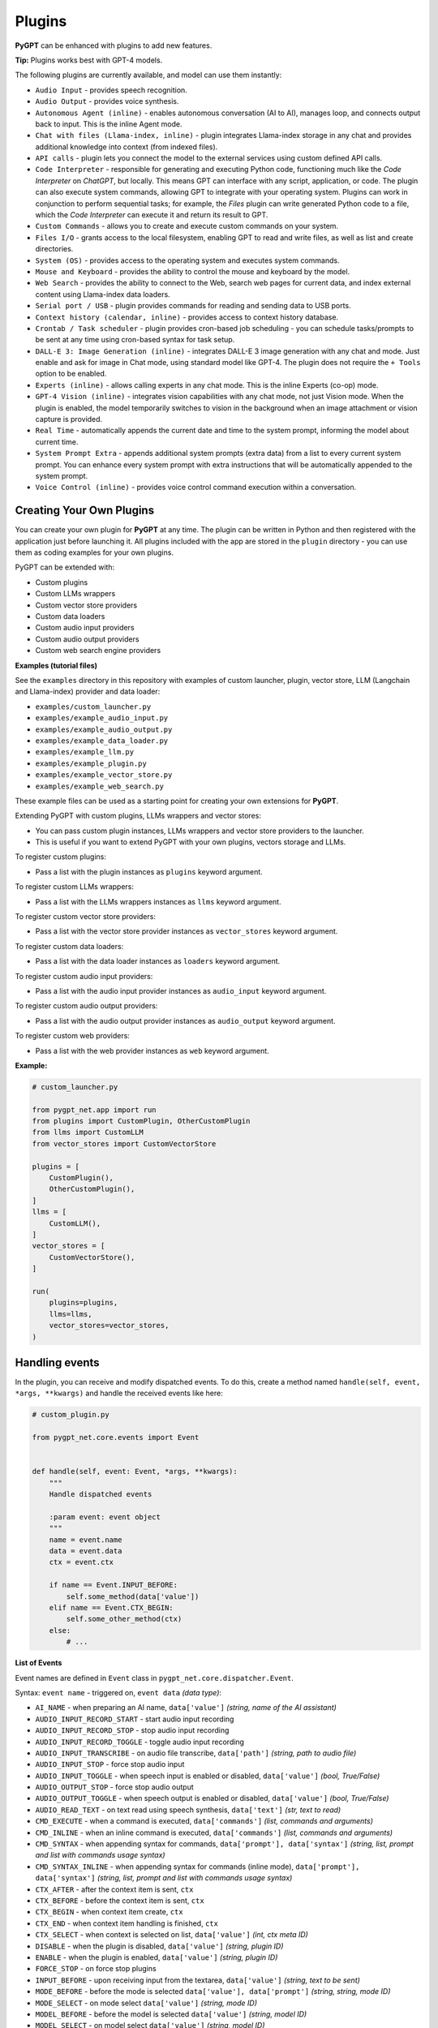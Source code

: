 Plugins
=======

**PyGPT** can be enhanced with plugins to add new features.

**Tip:** Plugins works best with GPT-4 models.

The following plugins are currently available, and model can use them instantly:

* ``Audio Input`` - provides speech recognition.
* ``Audio Output`` - provides voice synthesis.
* ``Autonomous Agent (inline)`` - enables autonomous conversation (AI to AI), manages loop, and connects output back to input. This is the inline Agent mode.
* ``Chat with files (Llama-index, inline)`` - plugin integrates Llama-index storage in any chat and provides additional knowledge into context (from indexed files).
* ``API calls`` - plugin lets you connect the model to the external services using custom defined API calls.
* ``Code Interpreter`` - responsible for generating and executing Python code, functioning much like the `Code Interpreter` on `ChatGPT`, but locally. This means GPT can interface with any script, application, or code. The plugin can also execute system commands, allowing GPT to integrate with your operating system. Plugins can work in conjunction to perform sequential tasks; for example, the `Files` plugin can write generated Python code to a file, which the `Code Interpreter` can execute it and return its result to GPT.
* ``Custom Commands`` - allows you to create and execute custom commands on your system.
* ``Files I/O`` - grants access to the local filesystem, enabling GPT to read and write files, as well as list and create directories.
* ``System (OS)`` - provides access to the operating system and executes system commands.
* ``Mouse and Keyboard`` - provides the ability to control the mouse and keyboard by the model.
* ``Web Search`` - provides the ability to connect to the Web, search web pages for current data, and index external content using Llama-index data loaders.
* ``Serial port / USB`` - plugin provides commands for reading and sending data to USB ports.
* ``Context history (calendar, inline)`` - provides access to context history database.
* ``Crontab / Task scheduler`` - plugin provides cron-based job scheduling - you can schedule tasks/prompts to be sent at any time using cron-based syntax for task setup.
* ``DALL-E 3: Image Generation (inline)`` - integrates DALL-E 3 image generation with any chat and mode. Just enable and ask for image in Chat mode, using standard model like GPT-4. The plugin does not require the ``+ Tools`` option to be enabled.
* ``Experts (inline)`` - allows calling experts in any chat mode. This is the inline Experts (co-op) mode.
* ``GPT-4 Vision (inline)`` - integrates vision capabilities with any chat mode, not just Vision mode. When the plugin is enabled, the model temporarily switches to vision in the background when an image attachment or vision capture is provided.
* ``Real Time`` - automatically appends the current date and time to the system prompt, informing the model about current time.
* ``System Prompt Extra`` - appends additional system prompts (extra data) from a list to every current system prompt. You can enhance every system prompt with extra instructions that will be automatically appended to the system prompt.
* ``Voice Control (inline)`` - provides voice control command execution within a conversation.


Creating Your Own Plugins
-------------------------

You can create your own plugin for **PyGPT** at any time. The plugin can be written in Python and then registered with the application just before launching it. All plugins included with the app are stored in the ``plugin`` directory - you can use them as coding examples for your own plugins.

PyGPT can be extended with:

* Custom plugins
* Custom LLMs wrappers
* Custom vector store providers
* Custom data loaders
* Custom audio input providers
* Custom audio output providers
* Custom web search engine providers

**Examples (tutorial files)** 

See the ``examples`` directory in this repository with examples of custom launcher, plugin, vector store, LLM (Langchain and Llama-index) provider and data loader:

* ``examples/custom_launcher.py``
* ``examples/example_audio_input.py``
* ``examples/example_audio_output.py``
* ``examples/example_data_loader.py``
* ``examples/example_llm.py``
* ``examples/example_plugin.py``
* ``examples/example_vector_store.py``
* ``examples/example_web_search.py``

These example files can be used as a starting point for creating your own extensions for **PyGPT**.

Extending PyGPT with custom plugins, LLMs wrappers and vector stores:

- You can pass custom plugin instances, LLMs wrappers and vector store providers to the launcher.

- This is useful if you want to extend PyGPT with your own plugins, vectors storage and LLMs.

To register custom plugins:

- Pass a list with the plugin instances as ``plugins`` keyword argument.

To register custom LLMs wrappers:

- Pass a list with the LLMs wrappers instances as ``llms`` keyword argument.

To register custom vector store providers:

- Pass a list with the vector store provider instances as ``vector_stores`` keyword argument.

To register custom data loaders:

- Pass a list with the data loader instances as ``loaders`` keyword argument.

To register custom audio input providers:

- Pass a list with the audio input provider instances as ``audio_input`` keyword argument.

To register custom audio output providers:

- Pass a list with the audio output provider instances as ``audio_output`` keyword argument.

To register custom web providers:

- Pass a list with the web provider instances as ``web`` keyword argument.

**Example:**

.. code-block:: python

   # custom_launcher.py

   from pygpt_net.app import run
   from plugins import CustomPlugin, OtherCustomPlugin
   from llms import CustomLLM
   from vector_stores import CustomVectorStore

   plugins = [
       CustomPlugin(),
       OtherCustomPlugin(),
   ]
   llms = [
       CustomLLM(),
   ]
   vector_stores = [
       CustomVectorStore(),
   ]

   run(
       plugins=plugins,
       llms=llms,
       vector_stores=vector_stores,
   )

Handling events
---------------

In the plugin, you can receive and modify dispatched events.
To do this, create a method named ``handle(self, event, *args, **kwargs)`` and handle the received events like here:

.. code-block:: python

   # custom_plugin.py

   from pygpt_net.core.events import Event
   

   def handle(self, event: Event, *args, **kwargs):
       """
       Handle dispatched events

       :param event: event object
       """
       name = event.name
       data = event.data
       ctx = event.ctx

       if name == Event.INPUT_BEFORE:
           self.some_method(data['value'])
       elif name == Event.CTX_BEGIN:
           self.some_other_method(ctx)
       else:
           # ...

**List of Events**

Event names are defined in ``Event`` class in ``pygpt_net.core.dispatcher.Event``.

Syntax: ``event name`` - triggered on, ``event data`` *(data type)*:

- ``AI_NAME`` - when preparing an AI name, ``data['value']`` *(string, name of the AI assistant)*

- ``AUDIO_INPUT_RECORD_START`` - start audio input recording

- ``AUDIO_INPUT_RECORD_STOP`` -  stop audio input recording

- ``AUDIO_INPUT_RECORD_TOGGLE`` - toggle audio input recording

- ``AUDIO_INPUT_TRANSCRIBE`` - on audio file transcribe, ``data['path']`` *(string, path to audio file)*

- ``AUDIO_INPUT_STOP`` - force stop audio input

- ``AUDIO_INPUT_TOGGLE`` - when speech input is enabled or disabled, ``data['value']`` *(bool, True/False)*

- ``AUDIO_OUTPUT_STOP`` - force stop audio output

- ``AUDIO_OUTPUT_TOGGLE`` - when speech output is enabled or disabled, ``data['value']`` *(bool, True/False)*

- ``AUDIO_READ_TEXT`` - on text read using speech synthesis, ``data['text']`` *(str, text to read)*

- ``CMD_EXECUTE`` - when a command is executed, ``data['commands']`` *(list, commands and arguments)*

- ``CMD_INLINE`` - when an inline command is executed, ``data['commands']`` *(list, commands and arguments)*

- ``CMD_SYNTAX`` - when appending syntax for commands, ``data['prompt'], data['syntax']`` *(string, list, prompt and list with commands usage syntax)*

- ``CMD_SYNTAX_INLINE`` - when appending syntax for commands (inline mode), ``data['prompt'], data['syntax']`` *(string, list, prompt and list with commands usage syntax)*

- ``CTX_AFTER`` - after the context item is sent, ``ctx``

- ``CTX_BEFORE`` - before the context item is sent, ``ctx``

- ``CTX_BEGIN`` - when context item create, ``ctx``

- ``CTX_END`` - when context item handling is finished, ``ctx``

- ``CTX_SELECT`` - when context is selected on list, ``data['value']`` *(int, ctx meta ID)*

- ``DISABLE`` - when the plugin is disabled, ``data['value']`` *(string, plugin ID)*

- ``ENABLE`` - when the plugin is enabled, ``data['value']`` *(string, plugin ID)*

- ``FORCE_STOP`` - on force stop plugins

- ``INPUT_BEFORE`` - upon receiving input from the textarea, ``data['value']`` *(string, text to be sent)*

- ``MODE_BEFORE`` - before the mode is selected ``data['value'], data['prompt']`` *(string, string, mode ID)*

- ``MODE_SELECT`` - on mode select ``data['value']`` *(string, mode ID)*

- ``MODEL_BEFORE`` - before the model is selected ``data['value']`` *(string, model ID)*

- ``MODEL_SELECT`` - on model select ``data['value']`` *(string, model ID)*

- ``PLUGIN_SETTINGS_CHANGED`` - on plugin settings update (saving settings)

- ``PLUGIN_OPTION_GET`` - on request for plugin option value ``data['name'], data['value']`` *(string, any, name of requested option, value)*

- ``POST_PROMPT`` - after preparing a system prompt, ``data['value']`` *(string, system prompt)*

- ``PRE_PROMPT`` - before preparing a system prompt, ``data['value']`` *(string, system prompt)*

- ``SYSTEM_PROMPT`` - when preparing a system prompt, ``data['value']`` *(string, system prompt)*

- ``UI_ATTACHMENTS`` - when the attachment upload elements are rendered, ``data['value']`` *(bool, show True/False)*

- ``UI_VISION`` - when the vision elements are rendered, ``data['value']`` *(bool, show True/False)*

- ``USER_NAME`` - when preparing a user's name, ``data['value']`` *(string, name of the user)*

- ``USER_SEND`` - just before the input text is sent, ``data['value']`` *(string, input text)*


You can stop the propagation of a received event at any time by setting ``stop`` to `True`:

.. code-block:: python

   event.stop = True


Events flow can be debugged by enabling the option ``Config -> Settings -> Developer -> Log and debug events``.


Plugins reference
-----------------

Audio Input
------------

The plugin facilitates speech recognition (by default using the ``Whisper`` model from OpenAI, ``Google`` and ``Bing`` are also available). It allows for voice commands to be relayed to the AI using your own voice. Whisper doesn't require any extra API keys or additional configurations; it uses the main OpenAI key. In the plugin's configuration options, you should adjust the volume level (min energy) at which the plugin will respond to your microphone. Once the plugin is activated, a new ``Speak`` option will appear at the bottom near the ``Send`` button  -  when this is enabled, the application will respond to the voice received from the microphone.

The plugin can be extended with other speech recognition providers.

**Options**

- ``Provider`` *provider*

Choose the provider. *Default:* `Whisper`

Available providers:

* Whisper (via ``OpenAI API``)
* Whisper (local model) - not available in compiled and Snap versions, only Python/PyPi version
* Google (via ``SpeechRecognition`` library)
* Google Cloud (via ``SpeechRecognition`` library)
* Microsoft Bing (via ``SpeechRecognition`` library)

**Whisper (API)**

- ``Model`` *whisper_model*

Choose the model. *Default:* `whisper-1`

**Whisper (local)**

- ``Model`` *whisper_local_model*

Choose the local model. *Default:* `base`

Available models: https://github.com/openai/whisper

**Google**

- ``Additional keywords arguments`` *google_args*

Additional keywords arguments for r.recognize_google(audio, **kwargs)

**Google Cloud**

- ``Additional keywords arguments`` *google_args*

Additional keywords arguments for r.recognize_google_cloud(audio, **kwargs)

**Bing**

- ``Additional keywords arguments`` *bing_args*

Additional keywords arguments for r.recognize_bing(audio, **kwargs)

**General options**

- ``Auto send`` *auto_send*

Automatically send recognized speech as input text after recognition. *Default:* `True`

- ``Advanced mode`` *advanced*

Enable only if you want to use advanced mode and the settings below. Do not enable this option if you just want to use the simplified mode (default). *Default:* `False`

**Advanced mode options**

- ``Timeout`` *timeout*

The duration in seconds that the application waits for voice input from the microphone. *Default:* `5`

- ``Phrase max length`` *phrase_length*

Maximum duration for a voice sample (in seconds).  *Default:* `10`

- ``Min energy`` *min_energy*

Minimum threshold multiplier above the noise level to begin recording. *Default:* `1.3`

- ``Adjust for ambient noise`` *adjust_noise*

Enables adjustment to ambient noise levels. *Default:* `True`

- ``Continuous listen`` *continuous_listen*

Experimental: continuous listening - do not stop listening after a single input. Warning: This feature may lead to unexpected results and requires fine-tuning with the rest of the options! If disabled, listening must be started manually by enabling the ``Speak`` option. *Default:* `False`

- ``Wait for response`` *wait_response*

Wait for a response before initiating listening for the next input. *Default:* `True`

- ``Magic word`` *magic_word*

Activate listening only after the magic word is provided. *Default:* `False`

- ``Reset Magic word`` *magic_word_reset*

Reset the magic word status after it is received (the magic word will need to be provided again). *Default:* `True`

- ``Magic words`` *magic_words*

List of magic words to initiate listening (Magic word mode must be enabled). *Default:* `OK, Okay, Hey GPT, OK GPT`

- ``Magic word timeout`` *magic_word_timeout*

he number of seconds the application waits for magic word. *Default:* `1`

- ``Magic word phrase max length`` *magic_word_phrase_length*

The minimum phrase duration for magic word. *Default:* `2`

- ``Prefix words`` *prefix_words*

List of words that must initiate each phrase to be processed. For example, you can define words like "OK" or "GPT"—if set, any phrases not starting with those words will be ignored. Insert multiple words or phrases separated by commas. Leave empty to deactivate.  *Default:* `empty`

- ``Stop words`` *stop_words*

List of words that will stop the listening process. *Default:* `stop, exit, quit, end, finish, close, terminate, kill, halt, abort`

Options related to Speech Recognition internals:

- ``energy_threshold`` *recognition_energy_threshold*

Represents the energy level threshold for sounds. *Default:* `300`

- ``dynamic_energy_threshold`` *recognition_dynamic_energy_threshold*

Represents whether the energy level threshold (see recognizer_instance.energy_threshold) for sounds should be automatically adjusted based on the currently ambient noise level while listening. *Default:* `True`

- ``dynamic_energy_adjustment_damping`` *recognition_dynamic_energy_adjustment_damping*

Represents approximately the fraction of the current energy threshold that is retained after one second of dynamic threshold adjustment. *Default:* `0.15`

- ``pause_threshold`` *recognition_pause_threshold*

Represents the minimum length of silence (in seconds) that will register as the end of a phrase. *Default:* `0.8`

- ``adjust_for_ambient_noise: duration`` *recognition_adjust_for_ambient_noise_duration*

The duration parameter is the maximum number of seconds that it will dynamically adjust the threshold for before returning. *Default:* `1`

Options reference: https://pypi.org/project/SpeechRecognition/1.3.1/

Audio Output
-------------------------

The plugin lets you turn text into speech using the TTS model from OpenAI or other services like ``Microsoft Azure``, ``Google``, and ``Eleven Labs``. You can add more text-to-speech providers to it too. ``OpenAI TTS`` does not require any additional API keys or extra configuration; it utilizes the main OpenAI key. 
Microsoft Azure requires to have an Azure API Key. Before using speech synthesis via ``Microsoft Azure``, ``Google`` or ``Eleven Labs``, you must configure the audio plugin with your API keys, regions and voices if required.

.. image:: images/v2_azure.png
   :width: 600

Through the available options, you can select the voice that you want the model to use. More voice synthesis providers coming soon.

To enable voice synthesis, activate the ``Audio Output`` plugin in the ``Plugins`` menu or turn on the ``Audio Output`` option in the ``Audio / Voice`` menu (both options in the menu achieve the same outcome).

**Options**

- ``Provider`` *provider*

Choose the provider. *Default:* `OpenAI TTS`

Available providers:

* OpenAI TTS
* Microsoft Azure TTS
* Google TTS
* Eleven Labs TTS

**OpenAI Text-To-Speech**

- ``Model`` *openai_model*

Choose the model. Available options:

* tts-1
* tts-1-hd

*Default:* `tts-1`

- `Voice` *openai_voice*

Choose the voice. Available voices to choose from:

* alloy
* echo
* fable
* onyx
* nova
* shimmer

*Default:* `alloy`

**Microsoft Azure Text-To-Speech**

- ``Azure API Key`` *azure_api_key*

Here, you should enter the API key, which can be obtained by registering for free on the following website: https://azure.microsoft.com/en-us/services/cognitive-services/text-to-speech

- ``Azure Region`` *azure_region*

You must also provide the appropriate region for Azure here. *Default:* `eastus`

- ``Voice (EN)`` *azure_voice_en*

Here you can specify the name of the voice used for speech synthesis for English. *Default:* `en-US-AriaNeural`

- ``Voice (non-English)`` *azure_voice_pl*

Here you can specify the name of the voice used for speech synthesis for other non-english languages. *Default:* `pl-PL-AgnieszkaNeural`

**Google Text-To-Speech**

- ``Google Cloud Text-to-speech API Key`` *google_api_key*

You can obtain your own API key at: https://console.cloud.google.com/apis/library/texttospeech.googleapis.com

- ``Voice`` *google_voice*

Specify voice. Voices: https://cloud.google.com/text-to-speech/docs/voices

- ``Language code`` *google_api_key*

Language code. Language codes: https://cloud.google.com/speech-to-text/docs/speech-to-text-supported-languages

**Eleven Labs Text-To-Speech**

- ``Eleven Labs API Key`` *eleven_labs_api_key*

You can obtain your own API key at: https://elevenlabs.io/speech-synthesis

- ``Voice ID`` *eleven_labs_voice*

Voice ID. Voices: https://elevenlabs.io/voice-library

- ``Model`` *eleven_labs_model*

Specify model. Models: https://elevenlabs.io/docs/speech-synthesis/models


If speech synthesis is enabled, a voice will be additionally generated in the background while generating a response via GPT.

Both ``OpenAI TTS`` and ``OpenAI Whisper`` use the same single API key provided for the OpenAI API, with no additional keys required.


Autonomous Agent (inline)
-------------------------

**WARNING: Please use autonomous mode with caution!** - this mode, when connected with other plugins, may produce unexpected results!

The plugin activates autonomous mode in standard chat modes, where AI begins a conversation with itself. 
You can set this loop to run for any number of iterations. Throughout this sequence, the model will engage
in self-dialogue, answering his own questions and comments, in order to find the best possible solution, subjecting previously generated steps to criticism.

This mode is similar to ``Auto-GPT`` - it can be used to create more advanced inferences and to solve problems by breaking them down into subtasks that the model will autonomously perform one after another until the goal is achieved. The plugin is capable of working in cooperation with other plugins, thus it can utilize tools such as web search, access to the file system, or image generation using ``DALL-E``.

**Options**

You can adjust the number of iterations for the self-conversation in the ``Plugins / Settings...`` menu under the following option:

- ``Iterations`` *iterations*

*Default:* `3`

**WARNING**: Setting this option to ``0`` activates an **infinity loop** which can generate a large number of requests and cause very high token consumption, so use this option with caution!

- ``Prompts`` *prompts*

Editable list of prompts used to instruct how to handle autonomous mode, you can create as many prompts as you want. 
First active prompt on list will be used to handle autonomous mode.

- ``Auto-stop after goal is reached`` *auto_stop*

If enabled, plugin will stop after goal is reached. *Default:* `True`

- ``Reverse roles between iterations`` *reverse_roles*

Only for Completion/Langchain modes. 
If enabled, this option reverses the roles (AI <> user) with each iteration. For example, 
if in the previous iteration the response was generated for "Batman," the next iteration will use that 
response to generate an input for "Joker." *Default:* `True`


Chat with files (Llama-index, inline)
-------------------------------------

Plugin integrates ``Llama-index`` storage in any chat and provides additional knowledge into context.

**Options**

- ``Ask Llama-index first`` *ask_llama_first*

When enabled, then `Llama-index` will be asked first, and response will be used as additional knowledge in prompt. When disabled, then `Llama-index` will be asked only when needed. **INFO: Disabled in autonomous mode (via plugin)!** *Default:* `False`

- ``Auto-prepare question before asking Llama-index first`` *prepare_question*

When enabled, then question will be prepared before asking Llama-index first to create best query.

- ``Model for question preparation`` *model_prepare_question*

Model used to prepare question before asking Llama-index. *Default:* `gpt-3.5-turbo`

- ``Max output tokens for question preparation`` *prepare_question_max_tokens*

Max tokens in output when preparing question before asking Llama-index. *Default:* `500`

- ``Prompt for question preparation`` *syntax_prepare_question*

System prompt for question preparation.

- ``Max characters in question`` *max_question_chars*

Max characters in question when querying Llama-index, 0 = no limit, default: `1000`

- ``Append metadata to context`` *append_meta*

If enabled, then metadata from Llama-index will be appended to additional context. *Default:* `False`

- ``Model`` *model_query*

Model used for querying ``Llama-index``. *Default:* ``gpt-3.5-turbo``

- ``Index name`` *idx*

Indexes to use. If you want to use multiple indexes at once then separate them by comma. *Default:* `base`

API calls
-------------------

**PyGPT** lets you connect the model to the external services using custom defined API calls.

To activate this feature, turn on the ``API calls`` plugin found in the ``Plugins`` menu.

In this plugin you can provide list of allowed API calls, their parameters and request types. The model will replace provided placeholders with required params and make API call to external service.

- ``Your custom API calls`` *cmds*

You can provide custom API calls on the list here.

Params to specify for API call:

* **Enabled** (True / False)
* **Name:** unique API call name (ID)
* **Instruction:** description for model when and how to use this API call
* **GET params:** list, separated by comma, GET params to append to endpoint URL
* **POST params:** list, separated by comma, POST params to send in POST request
* **POST JSON:** provide the JSON object, template to send in POST JSON request, use ``%param%`` as POST param placeholders
* **Headers:** provide the JSON object with dictionary of extra request headers, like Authorization, API keys, etc.
* **Request type:** use GET for basic GET request, POST to send encoded POST params or POST_JSON to send JSON-encoded object as body
* **Endpoint:** API endpoint URL, use ``{param}`` as GET param placeholders

An example API call is provided with plugin by default, it calls the Wikipedia API:

* Name: ``search_wiki``
* Instructiom: ``send API call to Wikipedia to search pages by query``
* GET params: ``query, limit``
* Type: ``GET``
* API endpoint: https://en.wikipedia.org/w/api.php?action=opensearch&limit={limit}&format=json&search={query}

In the above example, every time you ask the model for query Wiki for provided query (e.g. ``Call the Wikipedia API for query: Nikola Tesla``) it will replace placeholders in provided API endpoint URL with a generated query and it will call prepared API endpoint URL, like below:

https://en.wikipedia.org/w/api.php?action=opensearch&limit=5&format=json&search=Nikola%20Tesla

You can specify type of request: ``GET``, ``POST`` and ``POST JSON``.

In the ``POST`` request you can provide POST params, they will be encoded and send as POST data.

In the ``POST JSON`` request you must provide JSON object template to be send, using ``%param%`` placeholders in the JSON object to be replaced with the model.

You can also provide any required credentials, like Authorization headers, API keys, tokens, etc. using the ``headers`` field - you can provide a JSON object here with a dictionary ``key => value`` - provided JSON object will be converted to headers dictonary and send with the request.

- ``Disable SSL verify`` *disable_ssl*

Disables SSL verification when making requests. *Default:* `False`

- ``Timeout`` *timeout*

Connection timeout (seconds). *Default:* `5`

- ``User agent`` *user_agent*

User agent to use when making requests, default: ``Mozilla/5.0``. *Default:* `Mozilla/5.0`


Code Interpreter
-------------------------

**Executing Code**

From version ``2.4.13`` with built-in ``IPython``.

The plugin operates similarly to the ``Code Interpreter`` in ``ChatGPT``, with the key difference that it works locally on the user's system. It allows for the execution of any Python code on the computer that the model may generate. When combined with the ``Files I/O`` plugin, it facilitates running code from files saved in the ``data`` directory. You can also prepare your own code files and enable the model to use them or add your own plugin for this purpose. You can execute commands and code on the host machine or in Docker container.

**IPython:** Starting from version ``2.4.13``, it is highly recommended to adopt the new option: ``IPython``, which offers significant improvements over previous workflows. IPython provides a robust environment for executing code within a kernel, allowing you to maintain the state of your session by preserving the results of previous commands. This feature is particularly useful for iterative development and data analysis, as it enables you to build upon prior computations without starting from scratch. Moreover, IPython supports the use of magic commands, such as ``!pip install <package_name>``, which facilitate the installation of new packages directly within the session. This capability streamlines the process of managing dependencies and enhances the flexibility of your development environment. Overall, IPython offers a more efficient and user-friendly experience for executing and managing code.

To use IPython, Docker must be installed on your system. 

You can find the installation instructions here: https://docs.docker.com/engine/install/

**Tip: connecting IPython in Docker in Snap version**:

To use IPython in the Snap version, you must connect PyGPT to the Docker daemon (built into the Snap package):

.. code-block:: console

    sudo snap connect pygpt:docker-executables docker:docker-executables

.. code-block:: console

    sudo snap connect pygpt:docker docker:docker-daemon

**Code interpreter:** a real-time Python code interpreter is built-in. Click the ``<>`` icon to open the interpreter window. Both the input and output of the interpreter are connected to the plugin. Any output generated by the executed code will be displayed in the interpreter. Additionally, you can request the model to retrieve contents from the interpreter window output.

.. image:: images/v2_python.png
   :width: 600

**Executing system commands**

Another feature is the ability to execute system commands and return their results. With this functionality, the plugin can run any system command, retrieve the output, and then feed the result back to the model. When used with other features, this provides extensive integration capabilities with the system.

**Tip:** always remember to enable the ``+ Tools`` option to allow execute commands from the plugins.

**Options:**

**General**

- ``Auto-append CWD to sys_exec`` *auto_cwd*

Automatically append current working directory to ``sys_exec`` command. *Default:* ``True``

- ``Connect to the Python code interpreter window`` *attach_output*

Automatically attach code input/output to the Python code interpreter window. *Default:* ``True``

- ``Enable: sys_exec`` *cmd.sys_exec*

Allows ``sys_exec`` command execution. If enabled, provides system commands execution. *Default:* ``True``

- ``Enable: get_python_output`` *cmd.get_python_output*

Allows ``get_python_output`` command execution. If enabled, it allows retrieval of the output from the Python code interpreter window. *Default:* ``True``

- ``Enable: get_python_input`` *cmd.get_python_input*

Allows ``get_python_input`` command execution. If enabled, it allows retrieval all input code (from edit section) from the Python code interpreter window. *Default:* ``True``

- ``Enable: clear_python_output`` *cmd.clear_python_output*

Allows ``clear_python_output`` command execution. If enabled, it allows clear the output of the Python code interpreter window. *Default:* ``True``


**IPython**

- ``Dockerfile`` *ipython_dockerfile*

You can customize the Dockerfile for the image used by IPython by editing the configuration above and rebuilding the image via Tools -> Rebuild IPython Docker Image.

- ``Session Key`` *ipython_session_key*

It must match the key provided in the Dockerfile.

- ``Docker image name`` *ipython_image_name*

Custom image name

- ``Docker container name`` *ipython_container_name*

Custom container name

- ``Connection address`` *ipython_conn_addr*

Default: 127.0.0.1

- ``Port: shell`` *ipython_port_shell*

Default: 5555

- ``Port: iopub`` *ipython_port_iopub*

Default: 5556

- ``Port: stdin`` *ipython_port_stdin*

Default: 5557

- ``Port: control`` *ipython_port_control*

Default: 5558

- ``Port: hb`` *ipython_port_hb*

Default: 5559


- ``Enable: ipython_execute`` *cmd.ipython_execute*

Allows Python code execution in IPython interpreter (in current kernel). *Default:* ``True``

- ``Enable: python_kernel_restart`` *cmd.ipython_kernel_restart*

Allows to restart IPython kernel. *Default:* ``True``



**Python (legacy)**

- ``Python command template`` *python_cmd_tpl*

Python command template (use {filename} as path to file placeholder). *Default:* ``python3 {filename}``

- ``Enable: code_execute`` *cmd.code_execute*

Allows ``code_execute`` command execution. If enabled, provides Python code execution (generate and execute from file). *Default:* ``True``

- ``Enable: code_execute_all`` *cmd.code_execute_all*

Allows ``code_execute_all`` command execution. If enabled, provides execution of all the Python code in interpreter window. *Default:* ``True``

- ``Enable: code_execute_file`` *cmd.code_execute_file*

Allows ``code_execute_file`` command execution. If enabled, provides Python code execution from existing .py file. *Default:* ``True``


**HTML Canvas**

- ``Enable: render_html_output`` *cmd.render_html_output*

Allows ``render_html_output`` command execution. If enabled, it allows to render HTML/JS code in built-it HTML/JS browser (HTML Canvas). *Default:* ``True``

- ``Enable: get_html_output`` *cmd.get_html_output*

Allows ``get_html_output`` command execution. If enabled, it allows retrieval current output from HTML Canvas. *Default:* ``True``

- ``Sandbox (docker container)`` *sandbox_docker*

Execute commands in sandbox (docker container). Docker must be installed and running. *Default:* ``False``

- ``Docker image`` *sandbox_docker_image*

Docker image to use for sandbox *Default:* ``python:3.8-alpine``


Custom Commands
------------------------

With the ``Custom Commands`` plugin, you can integrate **PyGPT** with your operating system and scripts or applications. You can define an unlimited number of custom commands and instruct GPT on when and how to execute them. Configuration is straightforward, and **PyGPT** includes a simple tutorial command for testing and learning how it works:

.. image:: images/v2_custom_cmd.png
   :width: 800

To add a new custom command, click the **ADD** button and then:

1. Provide a name for your command: this is a unique identifier for GPT.
2. Provide an ``instruction`` explaining what this command does; GPT will know when to use the command based on this instruction.
3. Define ``params``, separated by commas - GPT will send data to your commands using these params. These params will be placed into placeholders you have defined in the ``cmd`` field. For example:

If you want instruct GPT to execute your Python script named ``smart_home_lights.py`` with an argument, such as ``1`` to turn the light ON, and ``0`` to turn it OFF, define it as follows:

- **name**: lights_cmd
- **instruction**: turn lights on/off; use 1 as 'arg' to turn ON, or 0 as 'arg' to turn OFF
- **params**: arg
- **cmd**: ``python /path/to/smart_home_lights.py {arg}``

The setup defined above will work as follows:

When you ask GPT to turn your lights ON, GPT will locate this command and prepare the command ``python /path/to/smart_home_lights.py {arg}`` with ``{arg}`` replaced with ``1``. On your system, it will execute the command:

.. code-block:: console

  python /path/to/smart_home_lights.py 1

And that's all. GPT will take care of the rest when you ask to turn ON the lights.

You can define as many placeholders and parameters as you desire.

Here are some predefined system placeholders for use:

- ``{_time}`` - current time in ``H:M:S`` format
- ``{_date}`` - current date in ``Y-m-d`` format
- ``{_datetime}`` - current date and time in ``Y-m-d H:M:S`` format
- ``{_file}`` - path to the file from which the command is invoked
- ``{_home}`` - path to PyGPT's home/working directory

You can connect predefined placeholders with your own params.

*Example:*

- **name**: song_cmd
- **instruction**: store the generated song on hard disk
- **params**: song_text, title
- **cmd**: ``echo "{song_text}" > {_home}/{title}.txt``

With the setup above, every time you ask GPT to generate a song for you and save it to the disk, it will:

1. Generate a song.
2. Locate your command.
3. Execute the command by sending the song's title and text.
4. The command will save the song text into a file named with the song's title in the **PyGPT** working directory.

**Example tutorial command**

**PyGPT** provides simple tutorial command to show how it work, to run it just ask GPT for execute ``tutorial test command`` and it will show you how it works:

.. code-block:: console

  > please execute tutorial test command

.. image:: images/v2_custom_cmd_example.png
   :width: 800


Files I/O
------------------

The plugin allows for file management within the local filesystem. It enables the model to create, read, write and query files located in the ``data`` directory, which can be found in the user's work directory. With this plugin, the AI can also generate Python code files and thereafter execute that code within the user's system.

Plugin capabilities include:

* Sending files as attachments
* Reading files
* Appending to files
* Writing files
* Deleting files and directories
* Listing files and directories
* Creating directories
* Downloading files
* Copying files and directories
* Moving (renaming) files and directories
* Reading file info
* Indexing files and directories using Llama-index
- Querying files using Llama-index
- Searching for files and directories

If a file being created (with the same name) already exists, a prefix including the date and time is added to the file name.

**Options:**

**General**

- ``Enable: send (upload) file as attachment`` *cmd.send_file*

Allows `send_file` command execution. *Default:* `True`

- ``Enable: read file`` *cmd.read_file*

Allows `read_file` command execution. *Default:* `True`

- ``Enable: append to file`` *cmd.append_file*

Allows `append_file` command execution. Text-based files only (plain text, JSON, CSV, etc.) *Default:* `True`

- ``Enable: save file`` *cmd.save_file*

Allows `save_file` command execution. Text-based files only (plain text, JSON, CSV, etc.) *Default:* `True`

- ``Enable: delete file`` *cmd.delete_file*

Allows `delete_file` command execution. *Default:* `True`

- ``Enable: list files (ls)`` *cmd.list_files*

Allows `list_dir` command execution. *Default:* `True`

- ``Enable: list files in dirs in directory (ls)`` *cmd.list_dir*

Allows `mkdir` command execution. *Default:* `True`

- ``Enable: downloading files`` *cmd.download_file*

Allows `download_file` command execution. *Default:* `True`

- ``Enable: removing directories`` *cmd.rmdir*

Allows `rmdir` command execution. *Default:* `True`

- ``Enable: copying files`` *cmd.copy_file*

Allows `copy_file` command execution. *Default:* `True`

- ``Enable: copying directories (recursive)`` *cmd.copy_dir*

Allows `copy_dir` command execution. *Default:* `True`

- ``Enable: move files and directories (rename)`` *cmd.move*

Allows `move` command execution. *Default:* `True`

- ``Enable: check if path is directory`` *cmd.is_dir*

Allows `is_dir` command execution. *Default:* `True`

- ``Enable: check if path is file`` *cmd.is_file*

Allows `is_file` command execution. *Default:* `True`

- ``Enable: check if file or directory exists`` *cmd.file_exists*

Allows `file_exists` command execution. *Default:* `True`

- ``Enable: get file size`` *cmd.file_size*

Allows `file_size` command execution. *Default:* `True`

- ``Enable: get file info`` *cmd.file_info*

Allows `file_info` command execution. *Default:* `True`

- ``Enable: find file or directory`` *cmd.find*

Allows `find` command execution. *Default:* `True`

- ``Enable: get current working directory`` *cmd.cwd*

Allows `cwd` command execution. *Default:* `True`

- ``Use data loaders`` *use_loaders*

Use data loaders from Llama-index for file reading (`read_file` command). *Default:* `True`

**Indexing**

- ``Enable: quick query the file with Llama-index`` *cmd.query_file*

Allows `query_file` command execution (in-memory index). If enabled, model will be able to quick index file into memory and query it for data (in-memory index) *Default:* `True`

- ``Model for query in-memory index`` *model_tmp_query*

Model used for query temporary index for `query_file` command (in-memory index). *Default:* `gpt-3.5-turbo`

- ``Enable: indexing files to persistent index`` *cmd.file_index*

Allows `file_index` command execution. If enabled, model will be able to index file or directory using Llama-index (persistent index). *Default:* `True`

- ``Index to use when indexing files`` *idx*

ID of index to use for indexing files (persistent index). *Default:* `base`

- ``Auto index reading files`` *auto_index*

If enabled, every time file is read, it will be automatically indexed (persistent index). *Default:* `False`

- ``Only index reading files`` *only_index*

If enabled, file will be indexed without return its content on file read (persistent index). *Default:* `False`


Mouse And Keyboard
---------------------------

Introduced in version: `2.4.4` (2024-11-09)

**WARNING: Use this plugin with caution - allowing all options gives the model full control over the mouse and keyboard**

The plugin allows for controlling the mouse and keyboard by the model. With this plugin, you can send a task to the model, e.g., "open notepad, type something in it" or "open web browser, do search, find something."

Plugin capabilities include:

* Get mouse cursor position
* Control mouse cursor position
* Control mouse clicks
* Control mouse scroll
* Control the keyboard (pressing keys, typing text)
* Making screenshots

The ``+ Tools`` option must be enabled to use this plugin.

**Options:**

**General**

- ``Prompt`` *prompt*

Prompt used to instruct how to control the mouse and keyboard.

- ``Enable: Allow mouse movement`` *allow_mouse_move*

Allows mouse movement. *Default:* `True`

- ``Enable: Allow mouse click`` *allow_mouse_click*

Allows mouse click. *Default:* `True`

- ``Enable: Allow mouse scroll`` *allow_mouse_scroll*

Allows mouse scroll. *Default:* `True`

- ``Enable: Allow keyboard key press`` *allow_keyboard*

Allows keyboard typing. *Default:* `True`

- ``Enable: Allow making screenshots`` *allow_screenshot*

Allows making screenshots. *Default:* `True`

- ``Enable: mouse_get_pos`` *cmd.mouse_get_pos*

Allows ``mouse_get_pos`` command execution. *Default:* `True`

- ``Enable: mouse_set_pos`` *cmd.mouse_set_pos*

Allows ``mouse_set_pos`` command execution. *Default:* `True`

- ``Enable: make_screenshot`` *cmd.make_screenshot*

Allows ``make_screenshot`` command execution. *Default:* `True`

- ``Enable: mouse_click`` *cmd.mouse_click*

Allows ``mouse_click`` command execution. *Default:* `True`

- ``Enable: mouse_move`` *cmd.mouse_move*

Allows ``mouse_move`` command execution. *Default:* `True`

- ``Enable: mouse_scroll`` *cmd.mouse_scroll*

Allows ``mouse_scroll`` command execution. *Default:* `True`

- ``Enable: keyboard_key`` *cmd.keyboard_key*

Allows ``keyboard_key`` command execution. *Default:* `True`

- ``Enable: keyboard_type`` *cmd.keyboard_type*

Allows ``keyboard_type`` command execution. *Default:* `True`






Web Search
--------------------------

**PyGPT** lets you connect GPT to the internet and carry out web searches in real time as you make queries.

To activate this feature, turn on the ``Web Search`` plugin found in the ``Plugins`` menu.

Web searches are provided by ``Google Custom Search Engine`` and ``Microsoft Bing`` APIs and can be extended with other search engine providers. 

**Options**

- `Provider` *provider*

Choose the provider. *Default:* `Google`

Available providers:

- Google
- Microsoft Bing

**Google**

To use this provider, you need an API key, which you can obtain by registering an account at:

https://developers.google.com/custom-search/v1/overview

After registering an account, create a new project and select it from the list of available projects:

https://programmablesearchengine.google.com/controlpanel/all

After selecting your project, you need to enable the ``Whole Internet Search`` option in its settings. 
Then, copy the following two items into **PyGPT**:

* Api Key
* CX ID

These data must be configured in the appropriate fields in the ``Plugins / Settings...`` menu:

.. image:: images/v2_plugin_google.png
   :width: 600

**Options**

- ``Google Custom Search API KEY`` *google_api_key*

You can obtain your own API key at https://developers.google.com/custom-search/v1/overview

- ``Google Custom Search CX ID`` *google_api_cx*

You will find your CX ID at https://programmablesearchengine.google.com/controlpanel/all - remember to enable "Search on ALL internet pages" option in project settings.

**Microsoft Bing**

- ``Bing Search API KEY`` *bing_api_key*

You can obtain your own API key at https://www.microsoft.com/en-us/bing/apis/bing-web-search-api

- ``Bing Search API endpoint`` *bing_endpoint*

API endpoint for Bing Search API, default: https://api.bing.microsoft.com/v7.0/search

**General options**

- ``Number of pages to search`` *num_pages*

Number of max pages to search per query. *Default:* `10`

- ``Max content characters`` *max_page_content_length*

Max characters of page content to get (0 = unlimited). *Default:* `0`

- ``Per-page content chunk size`` *chunk_size*

Per-page content chunk size (max characters per chunk). *Default:* `20000`

- ``Disable SSL verify`` *disable_ssl*

Disables SSL verification when crawling web pages. *Default:* `False`

- ``Timeout`` *timeout*

Connection timeout (seconds). *Default:* `5`

- ``User agent`` *user_agent*

User agent to use when making requests. *Default:* `Mozilla/5.0`.

- ``Max result length`` *max_result_length*

Max length of summarized result (characters). *Default:* `1500`

- ``Max summary tokens`` *summary_max_tokens*

Max tokens in output when generating summary. *Default:* `1500`

- ``Enable: search the Web`` *cmd.web_search*

Allows `web_search` command execution. If enabled, model will be able to search the Web. *Default:* `True`

- ``Enable: opening URLs`` *cmd.web_url_open*

Allows `web_url_open` command execution. If enabled, model will be able to open specified URL and summarize content. *Default:* `True`

- ``Enable: reading the raw content from URLs`` *cmd.web_url_raw*

Allows `web_url_raw` command execution. If enabled, model will be able to open specified URL and get the raw content. *Default:* `True`

- ``Enable: getting a list of URLs from search results`` *cmd.web_urls*

Allows `web_urls` command execution. If enabled, model will be able to search the Web and get founded URLs list. *Default:* `True`

- ``Enable: indexing web and external content`` *cmd.web_index*

Allows `web_index` command execution. If enabled, model will be able to index pages and external content using Llama-index (persistent index). *Default:* `True`

- ``Enable: quick query the web and external content`` *cmd.web_index_query*

Allows `web_index_query` command execution. If enabled, model will be able to quick index and query web content using Llama-index (in-memory index). *Default:* `True`

- ``Auto-index all used URLs using Llama-index`` *auto_index*

If enabled, every URL used by the model will be automatically indexed using Llama-index (persistent index). *Default:* `False`

- ``Index to use`` *idx*

ID of index to use for web page indexing (persistent index). *Default:* `base`

- ``Model used for web page summarize`` *summary_model*

Model used for web page summarize. *Default:* `gpt-3.5-turbo-1106`

- ``Summarize prompt`` *prompt_summarize*

Prompt used for web search results summarize, use {query} as a placeholder for search query

- ``Summarize prompt (URL open)`` *prompt_summarize_url*

Prompt used for specified URL page summarize

Serial port / USB
---------------------------

Provides commands for reading and sending data to USB ports.

**Tip:** in Snap version you must connect the interface first: https://snapcraft.io/docs/serial-port-interface

You can send commands to, for example, an Arduino or any other controllers using the serial port for communication.

.. image:: images/v2_serial.png
   :width: 600

Above is an example of co-operation with the following code uploaded to ``Arduino Uno`` and connected via USB:

.. code-block:: cpp

   // example.ino

   void setup() {
     Serial.begin(9600);
   }

   void loop() {
     if (Serial.available() > 0) {
       String input = Serial.readStringUntil('\n');
       if (input.length() > 0) {
         Serial.println("OK, response for: " + input);
       }
     }
   }

**Options**

``USB port`` *serial_port*

USB port name, e.g. /dev/ttyUSB0, /dev/ttyACM0, COM3, *Default:* ``/dev/ttyUSB0``

- ``Connection speed (baudrate, bps)`` *serial_bps*

Port connection speed, in bps. *Default:* ``9600``

- ``Timeout`` *timeout*

Timeout in seconds. *Default:* ``1``

- ``Sleep`` *sleep*

Sleep in seconds after connection. *Default:* ``2``

- ``Enable: Send text commands to USB port`` *cmd.serial_send*

Allows ``serial_send`` command execution". *Default:* `True`

- ``Enable: Send raw bytes to USB port`` *cmd.serial_send_bytes*

Allows ``serial_send_bytes`` command execution. *Default:* `True`

- ``Enable: Read data from USB port`` *cmd.serial_read*

Allows ``serial_read`` command execution. *Default:* `True`


Context history (calendar, inline)
----------------------------------

Provides access to context history database.
Plugin also provides access to reading and creating day notes.

Examples of use, you can ask e.g. for the following:

* Give me today day note
* Save a new note for today
* Update my today note with...
* Get the list of yesterday conversations
* Get contents of conversation ID 123

etc.

You can also use ``@`` ID tags to automatically use summary of previous contexts in current discussion.
To use context from previous discussion with specified ID use following syntax in your query:

.. code-block:: ini

   @123

Where ``123`` is the ID of previous context (conversation) in database, example of use:

.. code-block:: ini

   Let's talk about discussion @123

**Options**

- ``Enable: using context @ ID tags`` *use_tags*

When enabled, it allows to automatically retrieve context history using @ tags, e.g. use @123 in question to use summary of context with ID 123 as additional context. *Default:* `False`

- ``Enable: get date range context list`` *cmd.get_ctx_list_in_date_range*

Allows `get_ctx_list_in_date_range` command execution. If enabled, it allows getting the list of context history (previous conversations). *Default:* `True`

- ``Enable: get context content by ID`` *cmd.get_ctx_content_by_id*

Allows `get_ctx_content_by_id` command execution. If enabled, it allows getting summarized content of context with defined ID. *Default:* `True`

- ``Enable: count contexts in date range`` *cmd.count_ctx_in_date*

Allows `count_ctx_in_date` command execution. If enabled, it allows counting contexts in date range. *Default:* `True`

- ``Enable: get day note`` *cmd.get_day_note*

Allows `get_day_note` command execution. If enabled, it allows retrieving day note for specific date. *Default:* `True`

- ``Enable: add day note`` *cmd.add_day_note*

Allows `add_day_note` command execution. If enabled, it allows adding day note for specific date. *Default:* `True`

- ``Enable: update day note`` *cmd.update_day_note*

Allows `update_day_note` command execution. If enabled, it allows updating day note for specific date. *Default:* `True`

- ``Enable: remove day note`` *cmd.remove_day_note*

Allows `remove_day_note` command execution. If enabled, it allows removing day note for specific date. *Default:* `True`

- ``Model`` *model_summarize*

Model used for summarize. *Default:* `gpt-3.5-turbo`

- ``Max summary tokens`` *summary_max_tokens*

Max tokens in output when generating summary. *Default:* `1500`

- ``Max contexts to retrieve`` *ctx_items_limit*

Max items in context history list to retrieve in one query. 0 = no limit. *Default:* `30`

- ``Per-context items content chunk size`` *chunk_size*

Per-context content chunk size (max characters per chunk). *Default:* `100000 chars`

**Options (advanced)**

- ``Prompt: @ tags (system)`` *prompt_tag_system*

Prompt for use @ tag (system).

- ``Prompt: @ tags (summary)`` *prompt_tag_summary*

Prompt for use @ tag (summary).


Crontab / Task scheduler
------------------------

Plugin provides cron-based job scheduling - you can schedule tasks/prompts to be sent at any time using cron-based syntax for task setup.

.. image:: images/v2_crontab.png
   :width: 800

**Options**

- ``Your tasks`` *crontab*

Add your cron-style tasks here. 
They will be executed automatically at the times you specify in the cron-based job format. 
If you are unfamiliar with Cron, consider visiting the Cron Guru page for assistance: https://crontab.guru

Number of active tasks is always displayed in a tray dropdown menu:

.. image:: images/v2_crontab_tray.png
   :width: 400

- ``Create a new context on job run`` *new_ctx*

If enabled, then a new context will be created on every run of the job." *Default:* `True`

- ``Show notification on job run`` *show_notify*

If enabled, then a tray notification will be shown on every run of the job. *Default:* `True`


DALL-E 3: Image Generation (inline)
-----------------------------------

The plugin integrates ``DALL-E 3`` image generation with any chat mode. Simply enable it and request an image in Chat mode, using a standard model such as ``GPT-4``. The plugin does not require the ``+ Tools`` option to be enabled.

**Options**

- ``Prompt`` *prompt*

The prompt is used to generate a query for the ``DALL-E`` image generation model, which runs in the background.

Experts (inline)
-----------------

The plugin allows calling experts in any chat mode. This is the inline Experts (co-op) mode.

See the ``Mode -> Experts`` section for more details.


GPT-4 Vision (inline)
---------------------

The plugin integrates vision capabilities across all chat modes, not just Vision mode. Once enabled, it allows the model to seamlessly switch to vision processing in the background whenever an image attachment or vision capture is detected.

**Tip:** When using ``Vision (inline)`` by utilizing a plugin in standard mode, such as ``Chat`` (not ``Vision`` mode), the ``+ Vision`` special checkbox will appear at the bottom of the Chat window. It will be automatically enabled any time you provide content for analysis (like an uploaded photo). When the checkbox is enabled, the vision model is used. If you wish to exit the vision model after image analysis, simply uncheck the checkbox. It will activate again automatically when the next image content for analysis is provided.

**Options**

- ``Model`` *model*

The model used to temporarily provide vision capabilities. *Default:* `gpt-4-vision-preview`.

- ``Prompt`` *prompt*

The prompt used for vision mode. It will append or replace current system prompt when using vision model.

- ``Replace prompt`` *replace_prompt*

Replace whole system prompt with vision prompt against appending it to the current prompt. *Default:* `False`

- ``Enable: capturing images from camera`` *cmd.camera_capture*

Allows `capture` command execution. If enabled, model will be able to capture images from camera itself. The `+ Tools` option must be enabled. *Default:* `False`

- ``Enable: making screenshots`` *cmd.make_screenshot*

Allows `screenshot` command execution. If enabled, model will be able to making screenshots itself. The `+ Tools` option must be enabled. *Default:* `False`


Real Time
----------

This plugin automatically adds the current date and time to each system prompt you send. 
You have the option to include just the date, just the time, or both.

When enabled, it quietly enhances each system prompt with current time information before sending it to GPT.

**Options**

- ``Append time`` *hour*

If enabled, it appends the current time to the system prompt. *Default:* `True`

- ``Append date`` *date*

If enabled, it appends the current date to the system prompt. *Default:* `True` 

- ``Template`` *tpl*

Template to append to the system prompt. The placeholder ``{time}`` will be replaced with the 
current date and time in real-time. *Default:* `Current time is {time}.`


System Prompt Extra (append)
-----------------------------

The plugin appends additional system prompts (extra data) from a list to every current system prompt. You can enhance every system prompt with extra instructions that will be automatically appended to the system prompt.

**Options**

- ``Prompts`` *prompts*

List of extra prompts - prompts that will be appended to system prompt. 
All active extra prompts defined on list will be appended to the system prompt in the order they are listed here.

Voice Control (inline)
----------------------

The plugin provides voice control command execution within a conversation.

See the ``Accessibility`` section for more details.